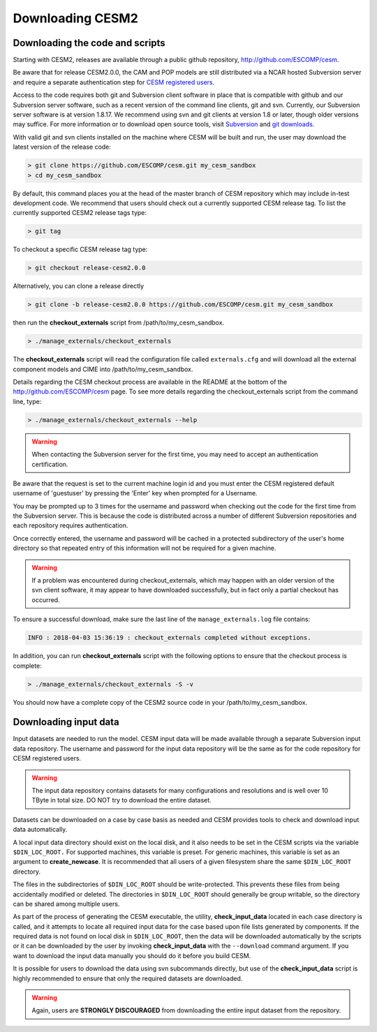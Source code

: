 .. _downloading:

===================
 Downloading CESM2
===================

Downloading the code and scripts
--------------------------------

Starting with CESM2, releases are available through a public github
repository, `http://github.com/ESCOMP/cesm <http://github.com/ESCOMP/cesm>`_. 

Be aware that for release CESM2.0.0, the CAM and POP models are still
distributed via a NCAR hosted Subversion server and require a separate
authentication step for `CESM registered users
<http://www.cesm.ucar.edu/models/register/register.html>`_.

Access to the code requires both git and Subversion client software
in place that is compatible with github and our Subversion server software, such
as a recent version of the command line clients, git and svn. Currently, our
Subversion server software is at version 1.8.17. We recommend using svn and git clients at
version 1.8 or later, though older versions may suffice. For more information or to
download open source tools, visit `Subversion <http://subversion.tigris.org/>`_
and `git downloads <https://git-scm.com/downloads>`_.

With valid git and svn clients installed on the machine where CESM will be
built and run, the user may download the latest version of the release
code:

.. code-block:: console

    > git clone https://github.com/ESCOMP/cesm.git my_cesm_sandbox
    > cd my_cesm_sandbox

By default, this command places you at the head of the master branch of
CESM repository which may include in-test development code. We recommend
that users should check out a currently supported CESM release tag.
To list the currently supported CESM2 release tags type:

.. code-block:: console

    > git tag

To checkout a specific CESM release tag type:

.. code-block:: console 

    > git checkout release-cesm2.0.0

Alternatively, you can clone a release directly 

.. code-block:: console

    > git clone -b release-cesm2.0.0 https://github.com/ESCOMP/cesm.git my_cesm_sandbox

then run the **checkout_externals** script from /path/to/my_cesm_sandbox.

.. code-block:: console

    > ./manage_externals/checkout_externals

The **checkout_externals** script will read the configuration file called ``externals.cfg`` and
will download all the external component models and CIME into /path/to/my_cesm_sandbox. 

Details regarding the CESM checkout process are available in the README
at the bottom of the `http://github.com/ESCOMP/cesm <http://github.com/ESCOMP/cesm>`_ page.
To see more details regarding the checkout_externals script from the command line, type:

.. code-block:: console

    > ./manage_externals/checkout_externals --help


.. warning:: When contacting the Subversion server for the first time, you may need to accept an authentication certification.

Be aware that the request is set to the current machine login id and you
must enter the CESM registered default username of 'guestuser' by
pressing the 'Enter' key when prompted for a Username.

You may be prompted up to 3 times for the username and password when
checking out the code for the first time from the Subversion server.
This is because the code is distributed across a number of different
Subversion repositories and each repository requires authentication.

Once correctly entered, the username and password will be cached in a
protected subdirectory of the user's home directory so that repeated
entry of this information will not be required for a given machine.

.. warning:: If a problem was encountered during checkout_externals, which may happen with an older version of the svn client software, it may appear to have downloaded successfully, but in fact only a partial checkout has occurred. 

To ensure a successful download, make sure the last line of the ``manage_externals.log`` file contains:

.. code-block:: console

	INFO : 2018-04-03 15:36:19 : checkout_externals completed without exceptions.

In addition, you can run **checkout_externals** script with the following options
to ensure that the checkout process is complete:

.. code-block:: console

    > ./manage_externals/checkout_externals -S -v
 

You should now have a complete copy of the CESM2 source code in your /path/to/my_cesm_sandbox. 


Downloading input data
----------------------

Input datasets are needed to run the model. CESM input data will be made
available through a separate Subversion input data repository. The
username and password for the input data repository will be the same as
for the code repository for CESM registered users.

.. warning:: The input data repository contains datasets for many configurations and resolutions and is well over 10 TByte in total size. DO NOT try to download the entire dataset.

Datasets can be downloaded on a case by case basis as needed and CESM
provides tools to check and download input data automatically.

A local input data directory should exist on the local disk, and it also 
needs to be set in the CESM scripts via the variable ``$DIN_LOC_ROOT.``
For supported machines, this variable is preset. For generic machines,
this variable is set as an argument to **create_newcase**. It is recommended that all users
of a given filesystem share the same ``$DIN_LOC_ROOT`` directory.

The files in the subdirectories of ``$DIN_LOC_ROOT`` should be
write-protected. This prevents these files from being accidentally
modified or deleted. The directories in ``$DIN_LOC_ROOT`` should generally
be group writable, so the directory can be shared among multiple users.

As part of the process of generating the CESM executable, the utility,
**check_input_data** located in each case directory
is called, and it attempts to locate all required input data for the
case based upon file lists generated by components. If the required
data is not found on local disk in ``$DIN_LOC_ROOT``, then the data
will be downloaded automatically by the scripts or it can be
downloaded by the user by invoking **check_input_data** with the ``--download``
command argument. If you want to download the input data manually you
should do it before you build CESM.

It is possible for users to download the data using svn subcommands
directly, but use of the **check_input_data** script is highly recommended
to ensure that only the required datasets are downloaded. 

.. warning:: Again, users are **STRONGLY DISCOURAGED** from downloading the entire input dataset from the repository.

